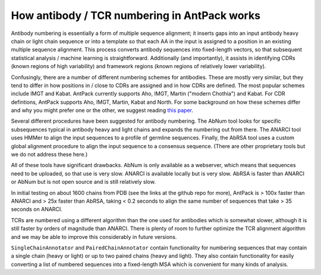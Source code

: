 How antibody / TCR numbering in AntPack works
===============================================

Antibody numbering is essentially a form of multiple sequence alignment;
it inserts gaps into an input antibody heavy chain or light chain sequence
or into a template so that each AA in the input is assigned to a position
in an existing multiple sequence alignment. This process converts
antibody sequences into fixed-length vectors, so that subsequent
statistical analysis / machine learning is straightforward.
Additionally (and importantly), it assists in identifying CDRs (known
regions of high variability) and framework regions (known regions
of relatively lower variability).

Confusingly, there are a number of different numbering schemes for antibodies.
These are mostly very similar, but they tend to differ in how positions in / 
close to CDRs are assigned and in how CDRs are defined. The most popular
schemes include IMGT and Kabat. AntPack currently supports Aho, IMGT, Martin ("modern 
Chothia") and Kabat. For CDR defintions, AntPack supports Aho, IMGT, Martin,
Kabat and North. For some background on how these
schemes differ and why you might prefer one or the other, we suggest reading
`this paper <https://www.ncbi.nlm.nih.gov/pmc/articles/PMC6198058/>`_.

Several different procedures have been suggested for antibody numbering.
The AbNum tool looks for specific subsequences typical in antibody heavy and
light chains and expands the numbering out from there. The ANARCI tool
uses HMMer to align the input sequences to a profile of germline sequences.
Finally, the AbRSA tool uses a custom global alignment procedure to
align the input sequence to a consensus sequence. (There are other
proprietary tools but we do not address these here.)

All of these tools have significant drawbacks. AbNum is only available as
a webserver, which means that sequences need to be uploaded, so that use
is very slow. ANARCI is available locally but is very slow. AbRSA is faster
than ANARCI or AbNum but is not open source and is still relatively slow.

In initial testing on about 1600 chains from PDB (see the links at the
github repo for more), AntPack is > 100x faster than ANARCI and > 25x faster
than AbRSA, taking < 0.2 seconds to align the same number of sequences that
take > 35 seconds on ANARCI.

TCRs are numbered using a different algorithm than the one used for antibodies
which is somewhat slower, although it is still faster by orders of magnitude
than ANARCI. There is plenty of room to further optimize the TCR alignment
algorithm and we may be able to improve this considerably in future versions.

``SingleChainAnnotator`` and ``PairedChainAnnotator`` contain functionality
for numbering sequences that may contain a single chain (heavy or light) or
up to two paired chains (heavy and light). They also contain functionality for
easily converting a list of numbered sequences into a fixed-length MSA
which is convenient for many kinds of analysis.
